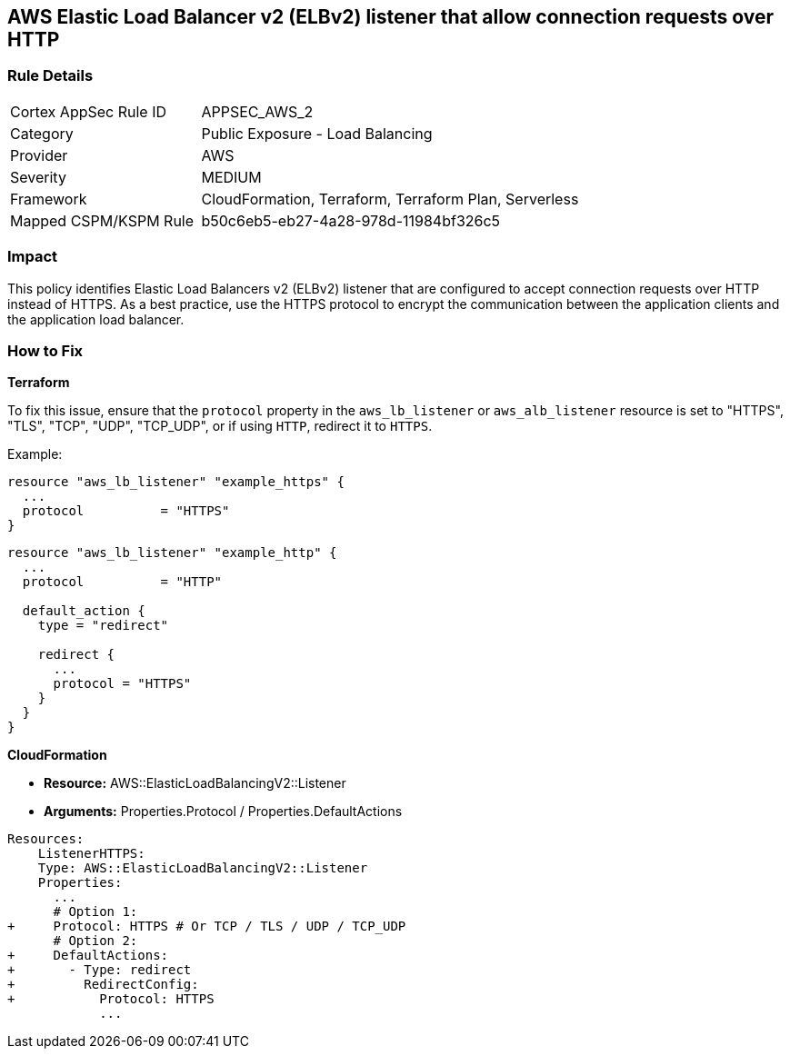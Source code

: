 == AWS Elastic Load Balancer v2 (ELBv2) listener that allow connection requests over HTTP


=== Rule Details

[cols="1,2"]
|===
|Cortex AppSec Rule ID |APPSEC_AWS_2
|Category |Public Exposure - Load Balancing
|Provider |AWS
|Severity |MEDIUM
|Framework |CloudFormation, Terraform, Terraform Plan, Serverless
|Mapped CSPM/KSPM Rule |b50c6eb5-eb27-4a28-978d-11984bf326c5
|===


=== Impact
This policy identifies Elastic Load Balancers v2 (ELBv2) listener that are configured to accept connection requests over HTTP instead of HTTPS. As a best practice, use the HTTPS protocol to encrypt the communication between the application clients and the application load balancer.

=== How to Fix

*Terraform*

To fix this issue, ensure that the `protocol` property in the `aws_lb_listener` or `aws_alb_listener` resource is set to "HTTPS", "TLS", "TCP", "UDP", "TCP_UDP", or if using `HTTP`, redirect it to `HTTPS`.

Example:

[source,hcl]
----
resource "aws_lb_listener" "example_https" {
  ...
  protocol          = "HTTPS"
}
----

[source,hcl]
----
resource "aws_lb_listener" "example_http" {
  ...
  protocol          = "HTTP"

  default_action {
    type = "redirect"

    redirect {
      ...
      protocol = "HTTPS"
    }
  }
}
----


*CloudFormation* 


* *Resource:* AWS::ElasticLoadBalancingV2::Listener
* *Arguments:* Properties.Protocol / Properties.DefaultActions


[source,yaml]
----
Resources:
    ListenerHTTPS:
    Type: AWS::ElasticLoadBalancingV2::Listener
    Properties:
      ...
      # Option 1:
+     Protocol: HTTPS # Or TCP / TLS / UDP / TCP_UDP
      # Option 2:
+     DefaultActions:
+       - Type: redirect
+         RedirectConfig:
+           Protocol: HTTPS
            ...
----
